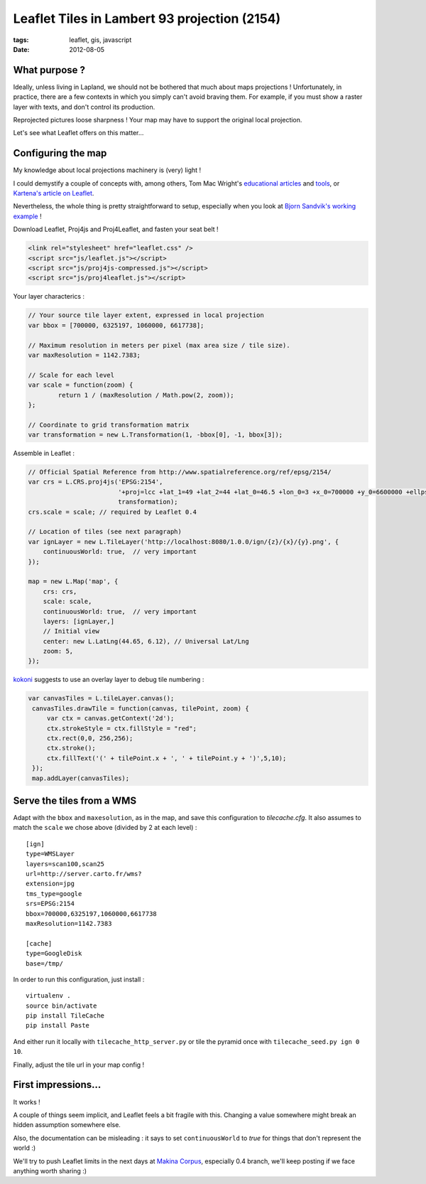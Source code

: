 Leaflet Tiles in Lambert 93 projection (2154)
#############################################

:tags: leaflet, gis, javascript
:date: 2012-08-05


What purpose ?
==============

Ideally, unless living in Lapland, we should not be bothered that much about maps projections !
Unfortunately, in practice, there are a few contexts in which you simply 
can't avoid braving them. For example, if you must show a raster layer with texts, and don't control its production.

Reprojected pictures loose sharpness ! Your map may have to support the original
local projection.

Let's see what Leaflet offers on this matter...


Configuring the map
===================

My knowledge about local projections machinery is (very) light ! 

I could demystify a couple of concepts with, among others, Tom Mac Wright's `educational <http://macwright.org/2012/01/27/projections-understanding.html>`_
`articles <http://macwright.org/2012/05/15/how-web-maps-work.html>`_ and `tools <http://macwright.org/2012/03/12/project-it-yourself.html>`_, or `Kartena's article on Leaflet <http://blog.kartena.se/local-projections-in-a-world-of-spherical-mercator/>`_.

Nevertheless, the whole thing is pretty straightforward to setup, especially when
you look at `Bjorn Sandvik's working example <http://blog.thematicmapping.org/2012/07/using-custom-projections-with-tilecache.html>`_ !


Download Leaflet, Proj4js and Proj4Leaflet, and fasten your seat belt !

.. code-block :: html

    <link rel="stylesheet" href="leaflet.css" />
    <script src="js/leaflet.js"></script>
    <script src="js/proj4js-compressed.js"></script>
    <script src="js/proj4leaflet.js"></script>

Your layer characterics :

.. code-block :: javascript

    // Your source tile layer extent, expressed in local projection
    var bbox = [700000, 6325197, 1060000, 6617738];
    
    // Maximum resolution in meters per pixel (max area size / tile size).
    var maxResolution = 1142.7383;
    
    // Scale for each level
    var scale = function(zoom) {
            return 1 / (maxResolution / Math.pow(2, zoom));
    };
    
    // Coordinate to grid transformation matrix
    var transformation = new L.Transformation(1, -bbox[0], -1, bbox[3]);

Assemble in Leaflet :

.. code-block :: javascript

    // Official Spatial Reference from http://www.spatialreference.org/ref/epsg/2154/
    var crs = L.CRS.proj4js('EPSG:2154',
                            '+proj=lcc +lat_1=49 +lat_2=44 +lat_0=46.5 +lon_0=3 +x_0=700000 +y_0=6600000 +ellps=GRS80 +towgs84=0,0,0,0,0,0,0 +units=m +no_defs',
                            transformation);
    crs.scale = scale; // required by Leaflet 0.4

    // Location of tiles (see next paragraph)
    var ignLayer = new L.TileLayer('http://localhost:8080/1.0.0/ign/{z}/{x}/{y}.png', {
        continuousWorld: true,  // very important
    });

    map = new L.Map('map', {
        crs: crs,
        scale: scale,
        continuousWorld: true,  // very important
        layers: [ignLayer,]
        // Initial view
        center: new L.LatLng(44.65, 6.12), // Universal Lat/Lng
        zoom: 5,
    });


.. image:: images/leaflet-l93.png
   :align: center

`kokoni <https://github.com/kartena/Proj4Leaflet/issues/8>`_ suggests to use
an overlay layer to debug tile numbering :

.. code-block :: javascript

   var canvasTiles = L.tileLayer.canvas();
    canvasTiles.drawTile = function(canvas, tilePoint, zoom) {
        var ctx = canvas.getContext('2d');
        ctx.strokeStyle = ctx.fillStyle = "red";
        ctx.rect(0,0, 256,256);
        ctx.stroke();
        ctx.fillText('(' + tilePoint.x + ', ' + tilePoint.y + ')',5,10);
    });
    map.addLayer(canvasTiles);


.. image:: images/leaflet-tiles-overlay.png
   :align: center


Serve the tiles from a WMS
==========================

Adapt with the ``bbox`` and ``maxesolution``, as in the map, and save this configuration to *tilecache.cfg*.
It also assumes to match the ``scale`` we chose above (divided by 2 at each level) : 

::

    [ign]
    type=WMSLayer
    layers=scan100,scan25
    url=http://server.carto.fr/wms?
    extension=jpg
    tms_type=google
    srs=EPSG:2154
    bbox=700000,6325197,1060000,6617738
    maxResolution=1142.7383

    [cache]
    type=GoogleDisk
    base=/tmp/

In order to run this configuration, just install :

::

    virtualenv .
    source bin/activate
    pip install TileCache
    pip install Paste

And either run it locally with ``tilecache_http_server.py`` or tile the pyramid once 
with ``tilecache_seed.py ign 0 10``. 

Finally, adjust the tile url in your map config !


First impressions...
====================

It works !

A couple of things seem implicit, and Leaflet feels a bit fragile with this. Changing
a value somewhere might break an hidden assumption somewhere else.

Also, the documentation can be misleading : it says to set ``continuousWorld`` to *true* for 
things that don't represent the world :)

We'll try to push Leaflet limits in the next days at `Makina Corpus <http://makina-corpus.com>`_, especially 0.4 branch, 
we'll keep posting if we face anything worth sharing :)
